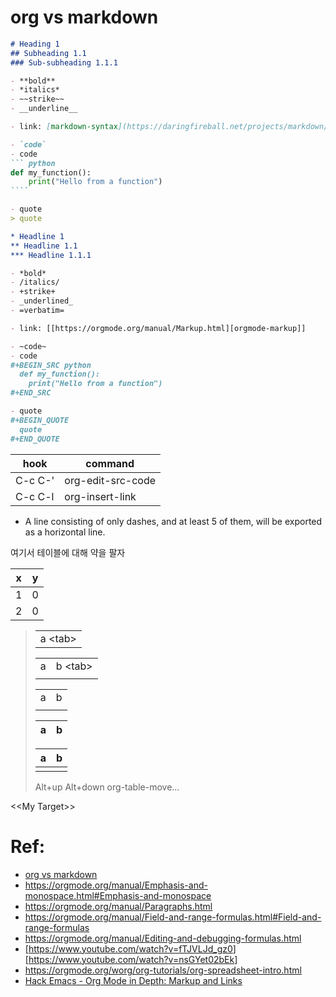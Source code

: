 *  org vs markdown


#+BEGIN_SRC markdown
  # Heading 1
  ## Subheading 1.1
  ### Sub-subheading 1.1.1

  - **bold**
  - *italics*
  - ~~strike~~
  - __underline__

  - link: [markdown-syntax](https://daringfireball.net/projects/markdown/syntax)

  - `code`
  - code
  ``` python
  def my_function():
      print("Hello from a function")
  ````

  - quote
  > quote
#+END_SRC


#+BEGIN_SRC org
  ,* Headline 1
  ,** Headline 1.1
  ,*** Headline 1.1.1

  - *bold*
  - /italics/
  - +strike+
  - _underlined_
  - =verbatim=

  - link: [[https://orgmode.org/manual/Markup.html][orgmode-markup]]

  - ~code~
  - code
  ,#+BEGIN_SRC python
    def my_function():
      print("Hello from a function")
  ,#+END_SRC

  - quote
  ,#+BEGIN_QUOTE
    quote
  ,#+END_QUOTE
#+END_SRC

| hook    | command           |
|---------+-------------------|
| C-c C-' | org-edit-src-code |
| C-c C-l | org-insert-link   |

- A line consisting of only dashes, and at least 5 of them, will be exported as a horizontal line.

여기서 테이블에 대해 약을 팔자
#+TBLNAME: test-table
#+NAME: My Target
| x | y |
|---+---|
| 1 | 0 |
| 2 | 0 |
#+TBLFM: $2=0
#+TBLFM: $2=$1*2

#+BEGIN_QUOTE
| a <tab>

| a | b <tab>
|   |

| a | b |
|   |   |

| a | b |
|-<tab> |   |


| a | b |
|---+---|
|   |   |

Alt+up
Alt+down
org-table-move...
#+END_QUOTE

<<My Target>>

* Ref:
- [[https://beorgapp.com/blog/org-vs-markdown/][org vs markdown]]
- https://orgmode.org/manual/Emphasis-and-monospace.html#Emphasis-and-monospace
- https://orgmode.org/manual/Paragraphs.html
- https://orgmode.org/manual/Field-and-range-formulas.html#Field-and-range-formulas
- https://orgmode.org/manual/Editing-and-debugging-formulas.html
- [https://www.youtube.com/watch?v=fTJVLJd_gz0][https://www.youtube.com/watch?v=nsGYet02bEk]
- https://orgmode.org/worg/org-tutorials/org-spreadsheet-intro.html
- [[https://www.youtube.com/watch?v=VTh_Xgt69-E][Hack Emacs - Org Mode in Depth: Markup and Links]]
